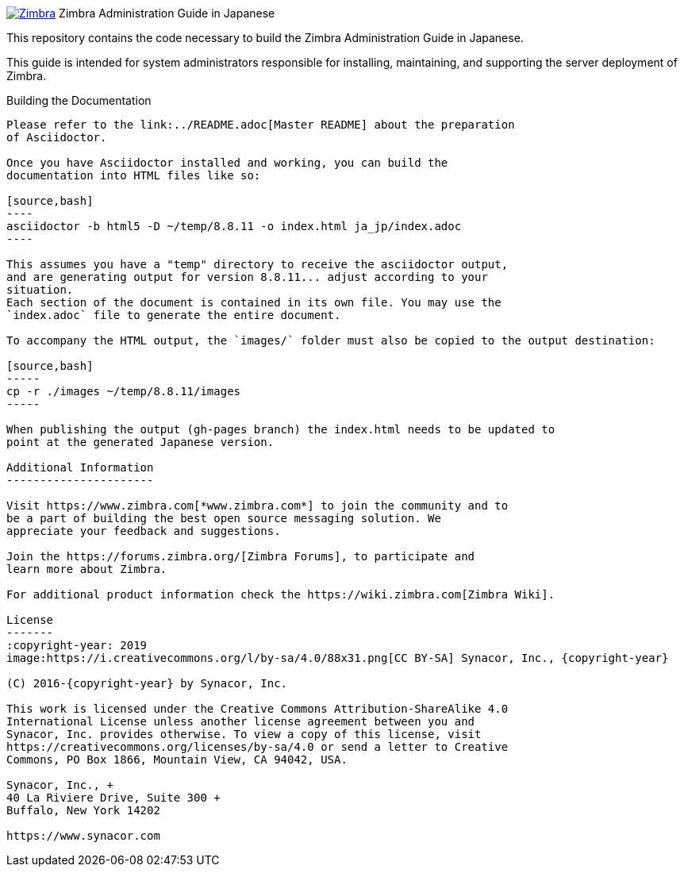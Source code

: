 [float]
image:https://www.zimbra.com/wp-content/uploads/2016/06/zimbra-logo-color-282-1.png[Zimbra,link=https://www.zimbra.com] Zimbra Administration Guide in Japanese
===================================================================================================================================================

This repository contains the code necessary to build the Zimbra
Administration Guide in Japanese.

This guide is intended for system administrators responsible for
installing, maintaining, and supporting the server deployment of
Zimbra.

Building the Documentation
--------------------------

Please refer to the link:../README.adoc[Master README] about the preparation
of Asciidoctor.

Once you have Asciidoctor installed and working, you can build the
documentation into HTML files like so:

[source,bash]
----
asciidoctor -b html5 -D ~/temp/8.8.11 -o index.html ja_jp/index.adoc
----

This assumes you have a "temp" directory to receive the asciidoctor output,
and are generating output for version 8.8.11... adjust according to your
situation.
Each section of the document is contained in its own file. You may use the
`index.adoc` file to generate the entire document.

To accompany the HTML output, the `images/` folder must also be copied to the output destination:

[source,bash]
-----
cp -r ./images ~/temp/8.8.11/images
-----

When publishing the output (gh-pages branch) the index.html needs to be updated to
point at the generated Japanese version.

Additional Information
----------------------

Visit https://www.zimbra.com[*www.zimbra.com*] to join the community and to
be a part of building the best open source messaging solution. We
appreciate your feedback and suggestions.

Join the https://forums.zimbra.org/[Zimbra Forums], to participate and
learn more about Zimbra.

For additional product information check the https://wiki.zimbra.com[Zimbra Wiki].

License
-------
:copyright-year: 2019
image:https://i.creativecommons.org/l/by-sa/4.0/88x31.png[CC BY-SA] Synacor, Inc., {copyright-year}

(C) 2016-{copyright-year} by Synacor, Inc.

This work is licensed under the Creative Commons Attribution-ShareAlike 4.0
International License unless another license agreement between you and
Synacor, Inc. provides otherwise. To view a copy of this license, visit
https://creativecommons.org/licenses/by-sa/4.0 or send a letter to Creative
Commons, PO Box 1866, Mountain View, CA 94042, USA.

Synacor, Inc., +
40 La Riviere Drive, Suite 300 +
Buffalo, New York 14202

https://www.synacor.com

